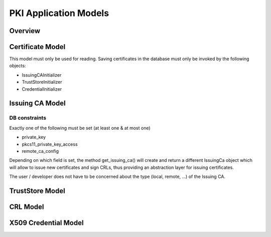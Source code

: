 PKI Application Models
======================

Overview
--------

.. uml::
    :align: center

    class CertificateModel
    class IssuingCaModel
    class TrustStoreModel
    class CrlModel
    class X509CredentialModel

    CertificateModel o-- IssuingCaModel
    CertificateModel o-- TrustStoreModel
    CertificateModel o-- CrlModel
    CertificateModel o-- X509CredentialModel

Certificate Model
-----------------
This model must only be used for reading.
Saving certificates in the database must only be invoked by the following objects:

- IssuingCAInitializer
- TrustStoreInitializer
- CredentialInitializer

.. uml::
    :align: center

    enum CertificateStatus {
        +OK
        +REVOKED
        --
    }

    enum Version {
        +V3
        --
    }

    enum SignatureAlgorithmOid
    enum PublicKeyAlgorithmOid
    enum EllipticCurveOid

    class CertificateModel {
        +certificate_status : models.CharField (Enum CertificateStatus) {read only}
        +SignatureAlgorithmOidChoices : Enum SignatureAlgorithmOid {read only}
        +PublicKeyAlgorithmOidChoices : Enum PublicKeyAlgorithmOid {read only}
        +PublicKeyEcCurveOidChoices : Enum PublicKeyEcCurveOidChoices
        +common_name : models.CharField {read only}
        +sha256_fingerprint : models.CharField {read only}
        +signature_algorithm_oid : models.CharField {read only}
        +signature_algorithm : str {read only}
        +signature_algorithm_padding_scheme : str {read only}
        +signature_algorithm_padding_scheme : str {read only}
        +signature_value : models.CharField {read only}
        +version : models.PositiveSmallIntegerField (Enum Version) {read only}
        +serial_number : models.CharField {read only}
        +issuer : models.ForeignKey
        +issuer_public_bytes : models.CharField {read only}
        +not_valid_before : models.DateTimeField {read only}
        +not_valid_after : models.DateTimeField {read only}
        +subject : models.ManyToManyField {read only}
        +subject_public_bytes : models.CharField {read only}
        +spki_algorithm_oid : models.CharField {read only}
        +spki_algorithm : models.CharField {read only}
        +spki_key_size : models.PositiveIntegerField {read only}
        +spki_ec_curve_oid : models.CharField {read only}
        +spki_ec_curve : models.CharField {read only}
        +cert_pem : models.CharField {read only}
        +public_key_pem : models.CharField {read only}
        +private_key_pem : None | models.CharField {read only}
        --
        +get_cert_as_pem() : bytes
        +get_cert_as_der() : bytes
        +get_cert_as_crypto() : x509.Certificate
        +get_public_key_as_pem() : str
        +get_public_key_as_der() : bytes
        +get_public_key_as_crypto() : rsa.RSAPublicKey | ec.EllipticCurvePublicKey
    }

    CertificateModel --o CertificateStatus
    CertificateModel --o Version
    CertificateModel --o SignatureAlgorithmOid
    CertificateModel --o PublicKeyAlgorithmOid
    CertificateModel --o EllipticCurveOid


Issuing CA Model
----------------

.. uml::
    :align: center

    class IssuingCaModel {
        +root_ca_cert : ForeignKey (CertificateModel)
        +intermediate_ca_certs : ManyToManyField (CertificateModel : order - through)
        +issuing_ca_cert : ForeignKey (CertificateModel)
        +private_key : bytes | None (DER Format)
        +pkcs11_private_key_access : ForeignKey(Pkcs11PrivateKeyAccess)
        +remote_ca_config : ForeignKey(RemoteCaConfig)
        --
        +get_issuing_ca() : IssuingCa
        +get_cert_chain() : list[CertificateModel]
        +get_cert_chain_as_pem() : list[bytes]
        +get_cert_chain_as_crypto() : list[x509.Certificate]
    }

DB constraints
~~~~~~~~~~~~~~

Exactly one of the following must be set (at least one & at most one)

- private_key
- pkcs11_private_key_access
- remote_ca_config

Depending on which field is set, the method get_issuing_ca() will create and return a different IssuingCa object
which will allow to issue new certificates and sign CRLs, thus providing an abstraction layer for issuing certificates.

The user / developer does not have to be concerned about the type (local, remote, ...) of the Issuing CA.

TrustStore Model
----------------

.. uml::
    :align: center


    class TrustStoreModel {
        +certificates : ManyToManyField (CertificateModel : order - through)
        --
        +get_trust_store() : TrustStore
        +get_trust_store_as_pem() : list[bytes]
        +get_trust_store_as_crypto() : list[x509.Certificate]
    }


CRL Model
---------

.. uml::
    :align: center

    class CrlModel

X509 Credential Model
---------------------

.. uml::
    :align: center

    class X509CredentialModel